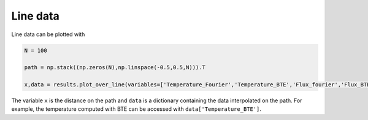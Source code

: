 Line data
==========

Line data can be plotted with

.. code-block:: python

   N = 100

   path = np.stack((np.zeros(N),np.linspace(-0.5,0.5,N))).T

   x,data = results.plot_over_line(variables=['Temperature_Fourier','Temperature_BTE','Flux_fourier','Flux_BTE'],x=path)

The variable ``x`` is the distance on the path and ``data`` is a dictionary containing the data interpolated on the path.  For example, the temperature computed with BTE can be accessed with ``data['Temperature_BTE']``.
